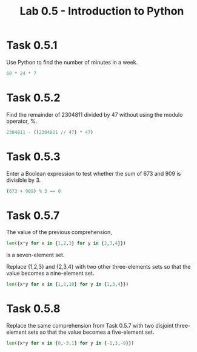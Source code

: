 #+title: Lab 0.5 - Introduction to Python

* Task 0.5.1

Use Python to find the number of minutes in a week.

#+begin_src python :session
60 * 24 * 7
#+end_src

#+RESULTS:
: 10080

* Task 0.5.2

Find the remainder of 2304811 divided by 47 without using the modulo operator, %.

#+begin_src python :session
2304811 - ((2304811 // 47) * 47)
#+end_src

#+RESULTS:
: 25

* Task 0.5.3

Enter a Boolean expression to test whether the sum of 673 and 909 is divisible by 3.

#+begin_src python :session
(673 + 909) % 3 == 0
#+end_src

#+RESULTS:
: False

* Task 0.5.7

The value of the previous comprehension,

#+begin_src python :session
len({x*y for x in {1,2,3} for y in {2,3,4}})
#+end_src

#+RESULTS:
: 7

is a seven-element set. 

Replace {1,2,3} and {2,3,4} with two other three-elements sets so that the value becomes a nine-element set.

#+begin_src python :session
len({x*y for x in {1,2,10} for y in {1,3,4}})

#+end_src

#+RESULTS:
: 9

* Task 0.5.8

Replace the same comprehension from Task 0.5.7 with two disjoint three-element sets so that the value becomes a five-element set.

#+begin_src python :session
len({x*y for x in {0,-3,1} for y in {-1,3,-9}})
#+end_src

#+RESULTS:
: 5
